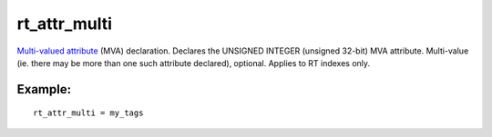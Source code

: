 rt\_attr\_multi
~~~~~~~~~~~~~~~

`Multi-valued attribute <../../mva_multi-valued_attributes.rst>`__ (MVA)
declaration. Declares the UNSIGNED INTEGER (unsigned 32-bit) MVA
attribute. Multi-value (ie. there may be more than one such attribute
declared), optional. Applies to RT indexes only.

Example:
^^^^^^^^

::


    rt_attr_multi = my_tags

